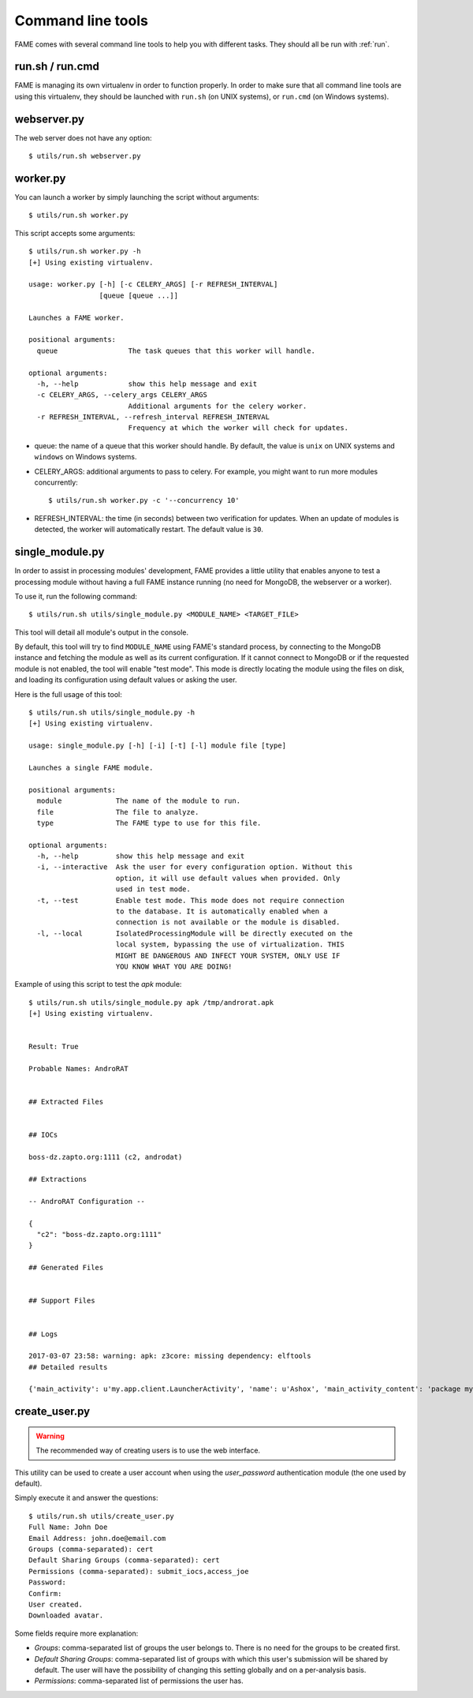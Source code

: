 ******************
Command line tools
******************

FAME comes with several command line tools to help you with different tasks. They should all be run with :ref:`run`.

.. _run:

run.sh / run.cmd
----------------

FAME is managing its own virtualenv in order to function properly. In order to make sure that all command line tools are using this virtualenv, they should be launched with ``run.sh`` (on UNIX systems), or ``run.cmd`` (on Windows systems).

webserver.py
------------

The web server does not have any option::

    $ utils/run.sh webserver.py

worker.py
---------

You can launch a worker by simply launching the script without arguments::

    $ utils/run.sh worker.py

This script accepts some arguments::

    $ utils/run.sh worker.py -h
    [+] Using existing virtualenv.

    usage: worker.py [-h] [-c CELERY_ARGS] [-r REFRESH_INTERVAL]
                     [queue [queue ...]]

    Launches a FAME worker.

    positional arguments:
      queue                 The task queues that this worker will handle.

    optional arguments:
      -h, --help            show this help message and exit
      -c CELERY_ARGS, --celery_args CELERY_ARGS
                            Additional arguments for the celery worker.
      -r REFRESH_INTERVAL, --refresh_interval REFRESH_INTERVAL
                            Frequency at which the worker will check for updates.

* queue: the name of a queue that this worker should handle. By default, the value is ``unix`` on UNIX systems and ``windows`` on Windows systems.
* CELERY_ARGS: additional arguments to pass to celery. For example, you might want to run more modules concurrently::

    $ utils/run.sh worker.py -c '--concurrency 10'

* REFRESH_INTERVAL: the time (in seconds) between two verification for updates. When an update of modules is detected, the worker will automatically restart. The default value is ``30``.

.. _single_module:

single_module.py
----------------

In order to assist in processing modules' development, FAME provides a little
utility that enables anyone to test a processing module without having a full
FAME instance running (no need for MongoDB, the webserver or a worker).

To use it, run the following command::

    $ utils/run.sh utils/single_module.py <MODULE_NAME> <TARGET_FILE>

This tool will detail all module's output in the console.

By default, this tool will try to find ``MODULE_NAME`` using FAME's standard process, by connecting to the MongoDB instance and fetching the module as well as its current configuration. If it cannot connect to MongoDB or if the requested module is not enabled, the tool will enable "test mode". This mode is directly locating the module using the files on disk, and loading its configuration using default values or asking the user.

Here is the full usage of this tool::

    $ utils/run.sh utils/single_module.py -h
    [+] Using existing virtualenv.

    usage: single_module.py [-h] [-i] [-t] [-l] module file [type]

    Launches a single FAME module.

    positional arguments:
      module             The name of the module to run.
      file               The file to analyze.
      type               The FAME type to use for this file.

    optional arguments:
      -h, --help         show this help message and exit
      -i, --interactive  Ask the user for every configuration option. Without this
                         option, it will use default values when provided. Only
                         used in test mode.
      -t, --test         Enable test mode. This mode does not require connection
                         to the database. It is automatically enabled when a
                         connection is not available or the module is disabled.
      -l, --local        IsolatedProcessingModule will be directly executed on the
                         local system, bypassing the use of virtualization. THIS
                         MIGHT BE DANGEROUS AND INFECT YOUR SYSTEM, ONLY USE IF
                         YOU KNOW WHAT YOU ARE DOING!

Example of using this script to test the `apk` module::

    $ utils/run.sh utils/single_module.py apk /tmp/androrat.apk
    [+] Using existing virtualenv.


    Result: True

    Probable Names: AndroRAT


    ## Extracted Files


    ## IOCs

    boss-dz.zapto.org:1111 (c2, androdat)

    ## Extractions

    -- AndroRAT Configuration --

    {
      "c2": "boss-dz.zapto.org:1111"
    }

    ## Generated Files


    ## Support Files


    ## Logs

    2017-03-07 23:58: warning: apk: z3core: missing dependency: elftools
    ## Detailed results

    {'main_activity': u'my.app.client.LauncherActivity', 'name': u'Ashox', 'main_activity_content': 'package my.app.client;\npublic class LauncherActivity extends android.app.Activity {\n    android.content.Intent Client;\n    android.content.Intent ClientAlt;\n    android.widget.Button btnStart;\n    android.widget.Button btnStop;\n    android.widget.EditText ipfield;\n    String myIp;\n    int myPort;\n    android.widget.EditText portfield;\n\n    public LauncherActivity()\n    {\n        this.myIp = "boss-dz.zapto.org";\n        this.myPort = 1111;\n        return;\n    }\n\n    public void onCreate(android.os.Bundle p4)\n    {\n        super.onCreate(p4);\n        this.setContentView(2130903040);\n        this.Client = new android.content.Intent(this, my.app.client.Client);\n        this.Client.setAction(my.app.client.LauncherActivity.getName());\n        this.btnStart = ((android.widget.Button) this.findViewById(2131099650));\n        this.btnStop = ((android.widget.Button) this.findViewById(2131099651));\n        this.ipfield = ((android.widget.EditText) this.findViewById(2131099648));\n        this.portfield = ((android.widget.EditText) this.findViewById(2131099649));\n        if (this.myIp != "") {\n            this.ipfield.setText(this.myIp);\n            this.portfield.setText(String.valueOf(this.myPort));\n            this.Client.putExtra("IP", this.myIp);\n            this.Client.putExtra("PORT", this.myPort);\n        } else {\n            this.ipfield.setText("boss-dz.zapto.org");\n            this.portfield.setText("1111");\n            this.Client.putExtra("IP", this.ipfield.getText().toString());\n            this.Client.putExtra("PORT", Integer.parseInt(this.portfield.getText().toString()));\n        }\n        this.startService(this.Client);\n        this.btnStart.setEnabled(0);\n        this.btnStop.setEnabled(1);\n        return;\n    }\n\n    public void onResume()\n    {\n        super.onResume();\n        this.setContentView(2130903040);\n        this.Client = new android.content.Intent(this, my.app.client.Client);\n        this.Client.setAction(my.app.client.LauncherActivity.getName());\n        this.btnStart = ((android.widget.Button) this.findViewById(2131099650));\n        this.btnStop = ((android.widget.Button) this.findViewById(2131099651));\n        this.ipfield = ((android.widget.EditText) this.findViewById(2131099648));\n        this.portfield = ((android.widget.EditText) this.findViewById(2131099649));\n        if (this.myIp != "") {\n            this.ipfield.setText(this.myIp);\n            this.portfield.setText(String.valueOf(this.myPort));\n            this.Client.putExtra("IP", this.myIp);\n            this.Client.putExtra("PORT", this.myPort);\n        } else {\n            this.ipfield.setText("boss-dz.zapto.org");\n            this.portfield.setText("1111");\n            this.Client.putExtra("IP", this.ipfield.getText().toString());\n            this.Client.putExtra("PORT", Integer.parseInt(this.portfield.getText().toString()));\n        }\n        this.startService(this.Client);\n        this.btnStart.setEnabled(0);\n        this.btnStop.setEnabled(1);\n        return;\n    }\n\n    public void onStart()\n    {\n        super.onStart();\n        this.onResume();\n        return;\n    }\n}\n', 'receivers': ['my.app.client.BootReceiver', 'my.app.client.AlarmListener'], 'package': u'my.app.client', 'services': ['my.app.client.Client'], 'permissions': ['android.permission.RECEIVE_SMS', 'android.permission.READ_SMS', 'android.permission.SEND_SMS', 'android.permission.READ_PHONE_STATE', 'android.permission.PROCESS_OUTGOING_CALLS', 'android.permission.ACCESS_NETWORK_STATE', 'android.permission.ACCESS_FINE_LOCATION', 'android.permission.INTERNET', 'android.permission.RECORD_AUDIO', 'android.permission.WRITE_EXTERNAL_STORAGE', 'android.permission.CAMERA', 'android.permission.RECEIVE_BOOT_COMPLETED', 'android.permission.CALL_PHONE', 'android.permission.READ_CONTACTS', 'android.permission.VIBRATE']}

.. _create_user:

create_user.py
--------------

.. warning::
    The recommended way of creating users is to use the web interface.

This utility can be used to create a user account when using the `user_password`
authentication module (the one used by default).

Simply execute it and answer the questions::

    $ utils/run.sh utils/create_user.py
    Full Name: John Doe
    Email Address: john.doe@email.com
    Groups (comma-separated): cert
    Default Sharing Groups (comma-separated): cert
    Permissions (comma-separated): submit_iocs,access_joe
    Password:
    Confirm:
    User created.
    Downloaded avatar.

Some fields require more explanation:

* `Groups`: comma-separated list of groups the user belongs to. There is no need for the groups to be created first.
* `Default Sharing Groups`: comma-separated list of groups with which this user's submission will be shared by default. The user will have the possibility of changing this setting globally and on a per-analysis basis.
* `Permissions`: comma-separated list of permissions the user has.
